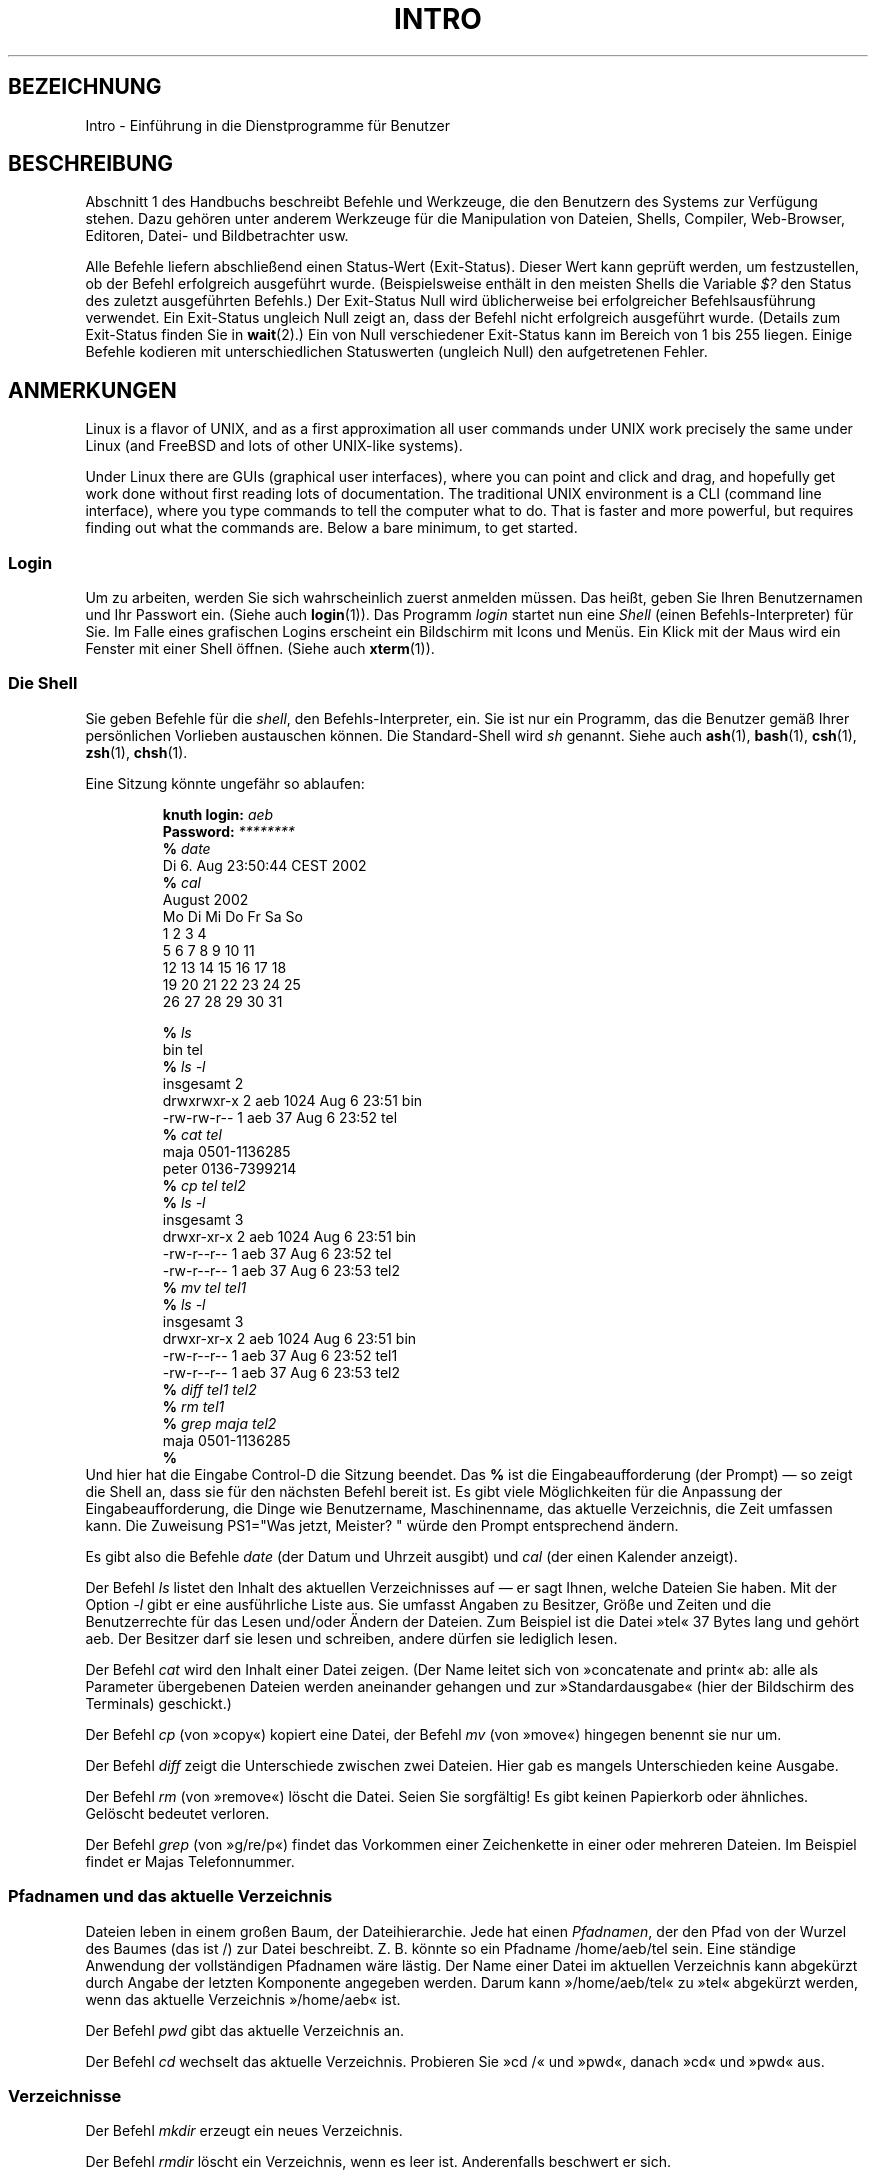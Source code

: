 .\" Copyright (c) 2002 Andries Brouwer <aeb@cwi.nl>
.\"
.\" Permission is granted to make and distribute verbatim copies of this
.\" manual provided the copyright notice and this permission notice are
.\" preserved on all copies.
.\"
.\" Permission is granted to copy and distribute modified versions of this
.\" manual under the conditions for verbatim copying, provided that the
.\" entire resulting derived work is distributed under the terms of a
.\" permission notice identical to this one.
.\"
.\" Since the Linux kernel and libraries are constantly changing, this
.\" manual page may be incorrect or out-of-date.  The author(s) assume no
.\" responsibility for errors or omissions, or for damages resulting from
.\" the use of the information contained herein.  The author(s) may not
.\" have taken the same level of care in the production of this manual,
.\" which is licensed free of charge, as they might when working
.\" professionally.
.\"
.\" Formatted or processed versions of this manual, if unaccompanied by
.\" the source, must acknowledge the copyright and authors of this work.
.\"
.\" 2007-10-23 mtk Added intro paragraph about section, plus a paragraph
.\"     about exit status values.
.\"
.\"*******************************************************************
.\"
.\" This file was generated with po4a. Translate the source file.
.\"
.\"*******************************************************************
.TH INTRO 1 "15. November 2007" Linux Linux\-Anwenderhandbuch
.SH BEZEICHNUNG
Intro \- Einführung in die Dienstprogramme für Benutzer
.SH BESCHREIBUNG
Abschnitt 1 des Handbuchs beschreibt Befehle und Werkzeuge, die den
Benutzern des Systems zur Verfügung stehen. Dazu gehören unter anderem
Werkzeuge für die Manipulation von Dateien, Shells, Compiler, Web\-Browser,
Editoren, Datei\- und Bildbetrachter usw.

Alle Befehle liefern abschließend einen Status\-Wert (Exit\-Status). Dieser
Wert kann geprüft werden, um festzustellen, ob der Befehl erfolgreich
ausgeführt wurde. (Beispielsweise enthält in den meisten Shells die Variable
\fI$?\fP den Status des zuletzt ausgeführten Befehls.) Der Exit\-Status Null
wird üblicherweise bei erfolgreicher Befehlsausführung verwendet. Ein
Exit\-Status ungleich Null zeigt an, dass der Befehl nicht erfolgreich
ausgeführt wurde. (Details zum Exit\-Status finden Sie in \fBwait\fP(2).) Ein
von Null verschiedener Exit\-Status kann im Bereich von 1 bis 255
liegen. Einige Befehle kodieren mit unterschiedlichen Statuswerten (ungleich
Null) den aufgetretenen Fehler.
.SH ANMERKUNGEN
Linux is a flavor of UNIX, and as a first approximation all user commands
under UNIX work precisely the same under Linux (and FreeBSD and lots of
other UNIX\-like systems).
.LP
Under Linux there are GUIs (graphical user interfaces), where you can point
and click and drag, and hopefully get work done without first reading lots
of documentation.  The traditional UNIX environment is a CLI (command line
interface), where you type commands to tell the computer what to do.  That
is faster and more powerful, but requires finding out what the commands
are.  Below a bare minimum, to get started.
.SS Login
Um zu arbeiten, werden Sie sich wahrscheinlich zuerst anmelden müssen. Das
heißt, geben Sie Ihren Benutzernamen und Ihr Passwort ein. (Siehe auch
\fBlogin\fP(1)). Das Programm \fIlogin\fP startet nun eine \fIShell\fP (einen
Befehls\-Interpreter) für Sie. Im Falle eines grafischen Logins erscheint ein
Bildschirm mit Icons und Menüs. Ein Klick mit der Maus wird ein Fenster mit
einer Shell öffnen. (Siehe auch \fBxterm\fP(1)).
.SS "Die Shell"
Sie geben Befehle für die \fIshell\fP, den Befehls\-Interpreter, ein. Sie ist
nur ein Programm, das die Benutzer gemäß Ihrer persönlichen Vorlieben
austauschen können. Die Standard\-Shell wird \fIsh\fP genannt. Siehe auch
\fBash\fP(1), \fBbash\fP(1), \fBcsh\fP(1), \fBzsh\fP(1), \fBchsh\fP(1).
.LP
Eine Sitzung könnte ungefähr so ablaufen:

.RS
.nf
\fBknuth login: \fP\fIaeb\fP
\fBPassword: \fP\fI********\fP
\fB% \fP\fIdate\fP
Di 6. Aug 23:50:44 CEST 2002
\fB% \fP\fIcal\fP
     August 2002
Mo Di Mi Do Fr Sa So
          1  2  3  4
 5  6  7  8  9 10 11
12 13 14 15 16 17 18
19 20 21 22 23 24 25
26 27 28 29 30 31

\fB% \fP\fIls\fP
bin  tel
\fB% \fP\fIls \-l\fP
insgesamt 2
drwxrwxr\-x   2 aeb       1024 Aug  6 23:51 bin
\-rw\-rw\-r\-\-   1 aeb         37 Aug  6 23:52 tel
\fB% \fP\fIcat tel\fP
maja    0501\-1136285
peter   0136\-7399214
\fB% \fP\fIcp tel tel2\fP
\fB% \fP\fIls \-l\fP
insgesamt 3
drwxr\-xr\-x   2 aeb       1024 Aug  6 23:51 bin
\-rw\-r\-\-r\-\-   1 aeb         37 Aug  6 23:52 tel
\-rw\-r\-\-r\-\-   1 aeb         37 Aug  6 23:53 tel2
\fB% \fP\fImv tel tel1\fP
\fB% \fP\fIls \-l\fP
insgesamt 3
drwxr\-xr\-x   2 aeb       1024 Aug  6 23:51 bin
\-rw\-r\-\-r\-\-   1 aeb         37 Aug  6 23:52 tel1
\-rw\-r\-\-r\-\-   1 aeb         37 Aug  6 23:53 tel2
\fB% \fP\fIdiff tel1 tel2\fP
\fB% \fP\fIrm tel1\fP
\fB% \fP\fIgrep maja tel2\fP
maja    0501\-1136285
\fB% \fP
.fi
.RE
Und hier hat die Eingabe Control\-D die Sitzung beendet. Das \fB% \fP ist die
Eingabeaufforderung (der Prompt) \(em so zeigt die Shell an, dass sie für
den nächsten Befehl bereit ist. Es gibt viele Möglichkeiten für die
Anpassung der Eingabeaufforderung, die Dinge wie Benutzername,
Maschinenname, das aktuelle Verzeichnis, die Zeit umfassen kann. Die
Zuweisung PS1="Was jetzt, Meister? " würde den Prompt entsprechend ändern.
.LP
Es gibt also die Befehle \fIdate\fP (der Datum und Uhrzeit ausgibt) und \fIcal\fP
(der einen Kalender anzeigt).
.LP
Der Befehl \fIls\fP listet den Inhalt des aktuellen Verzeichnisses auf \(em er
sagt Ihnen, welche Dateien Sie haben. Mit der Option \fI\-l\fP gibt er eine
ausführliche Liste aus. Sie umfasst Angaben zu Besitzer, Größe und Zeiten
und die Benutzerrechte für das Lesen und/oder Ändern der Dateien. Zum
Beispiel ist die Datei »tel« 37 Bytes lang und gehört aeb. Der Besitzer darf
sie lesen und schreiben, andere dürfen sie lediglich lesen.
.LP
Der Befehl \fIcat\fP wird den Inhalt einer Datei zeigen. (Der Name leitet sich
von »concatenate and print« ab: alle als Parameter übergebenen Dateien
werden aneinander gehangen und zur »Standardausgabe« (hier der Bildschirm
des Terminals) geschickt.)
.LP
Der Befehl \fIcp\fP (von »copy«) kopiert eine Datei, der Befehl \fImv\fP (von
»move«) hingegen benennt sie nur um.
.LP
Der Befehl \fIdiff\fP zeigt die Unterschiede zwischen zwei Dateien. Hier gab es
mangels Unterschieden keine Ausgabe.
.LP
Der Befehl \fIrm\fP (von »remove«) löscht die Datei. Seien Sie sorgfältig! Es
gibt keinen Papierkorb oder ähnliches. Gelöscht bedeutet verloren.
.LP
Der Befehl \fIgrep\fP (von »g/re/p«) findet das Vorkommen einer Zeichenkette in
einer oder mehreren Dateien. Im Beispiel findet er Majas Telefonnummer.
.SS "Pfadnamen und das aktuelle Verzeichnis"
Dateien leben in einem großen Baum, der Dateihierarchie. Jede hat einen
\fIPfadnamen\fP, der den Pfad von der Wurzel des Baumes (das ist /) zur Datei
beschreibt. Z. B. könnte so ein Pfadname /home/aeb/tel sein. Eine ständige
Anwendung der vollständigen Pfadnamen wäre lästig. Der Name einer Datei im
aktuellen Verzeichnis kann abgekürzt durch Angabe der letzten Komponente
angegeben werden. Darum kann »/home/aeb/tel« zu »tel« abgekürzt werden, wenn
das aktuelle Verzeichnis »/home/aeb« ist.
.LP
Der Befehl \fIpwd\fP gibt das aktuelle Verzeichnis an.
.LP
Der Befehl \fIcd\fP wechselt das aktuelle Verzeichnis. Probieren Sie »cd /« und
»pwd«, danach »cd« und »pwd« aus.
.SS Verzeichnisse
Der Befehl \fImkdir\fP erzeugt ein neues Verzeichnis.
.LP
Der Befehl \fIrmdir\fP löscht ein Verzeichnis, wenn es leer ist. Anderenfalls
beschwert er sich.
.LP
Der Befehl \fIfind\fP (mit einer ziemlich barocken Syntax) findet Dateien
anhand ihres Namens oder anderer Eigenschaften. Z. B. wird »find . \-name
tel« die Datei »tel« suchen und fängt damit im aktuellen Verzeichnis (».«)
an. »find / \-name tel« würde das gleiche tun, aber im Wurzelverzeichnis
starten. Große Suchoperationen auf einer Platte mit mehreren GB benötigen
viel Zeit. In diesem Fall kann es besser sein, \fBlocate\fP(1) zu verwenden.
.SS "Platten und Dateisysteme"
Der Befehl \fImount\fP fügt das Dateisystem auf irgendeiner Platte (Diskette,
CDROM oder so) in die große Dateisystem\-Hierarchie ein. Und \fIumount\fP
entfernt es wieder. Der Befehl \fIdf\fP gibt Auskunft, wieviel Platz auf Ihrer
Platte noch frei ist.
.SS Prozesse
On a UNIX system many user and system processes run simultaneously.  The one
you are talking to runs in the \fIforeground\fP, the others in the
\fIbackground\fP.  The command \fIps\fP will show you which processes are active
and what numbers these processes have.  The command \fIkill\fP allows you to
get rid of them.  Without option this is a friendly request: please go
away.  And "kill \-9" followed by the number of the process is an immediate
kill.  Foreground processes can often be killed by typing Control\-C.
.SS "Beschaffung von Informationen"
Es gibt tausende von Befehlen. Jeder hat viele Optionen. Traditionell werden
Befehle in \fIman pages\fP (Handbuchseiten) wie dieser beschrieben. »man kill«
beschreibt den Gebrauch des Befehls »kill« (und »man man« informiert Sie
über den Befehl »man«). Das Programm \fIman\fP schickt seine Ausgabe zu einem
\fIPager\fP, gewöhnlich zu \fIless\fP. Mit der Leertaste kommen Sie auf die
nächste Seite, mit »q« verlassen Sie das Programm.
.LP
In der Dokumentation ist es üblich, von Handbuchseiten den Namen und die
Abschnittsnummer anzugeben, z. B. \fBman\fP(1). Sie sind knapp und ermöglichen
Ihnen, schnell ein vergessenes Detail nachzuschlagen. Für Anfänger ist ein
einführender Text mit mehr Beispielen und Erklärungen nützlich.
.LP
Ein großer Teil der GNU/FSF\-Software ist mit Info\-Dateien versehen. Geben
Sie »info info« ein, um eine Einführung in den Gebrauch des Programms »info«
zu erhalten.
.LP
.\"
.\" Actual examples? Separate section for each of cat, cp, ...?
.\" gzip, bzip2, tar, rpm
Spezielle Themen werden oft in HOWTOs behandelt. Wenn Sie in
\fI/usr/share/doc/HOWTO/en\fP HTML\-Dateien finden, können Sie diese mit einem
Browser durchstöbern.
.SH "SIEHE AUCH"
\fBstandards\fP(7)
.SH KOLOPHON
Diese Seite ist Teil der Veröffentlichung 3.32 des Projekts
Linux\-\fIman\-pages\fP. Eine Beschreibung des Projekts und Informationen, wie
Fehler gemeldet werden können, finden sich unter
http://www.kernel.org/doc/man\-pages/.

.SH ÜBERSETZUNG
Die deutsche Übersetzung dieser Handbuchseite wurde von
Martin Eberhard Schauer <Martin.E.Schauer@gmx.de>
erstellt.

Diese Übersetzung ist Freie Dokumentation; lesen Sie die
GNU General Public License Version 3 oder neuer bezüglich der
Copyright-Bedingungen. Es wird KEINE HAFTUNG übernommen.

Wenn Sie Fehler in der Übersetzung dieser Handbuchseite finden,
schicken Sie bitte eine E-Mail an <debian-l10n-german@lists.debian.org>.
